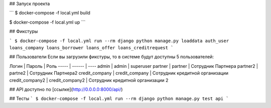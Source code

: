 ## Запуск проекта

```
$ docker-compose -f local.yml build

$ docker-compose -f local.yml up
```

## Фикстуры

```
$ docker-compose -f local.yml run --rm django python manage.py loaddata auth_user loans_company loans_borrower loans_offer loans_creditrequest
```

## Пользователи
Если вы загрузили фикстуры, то в системе будут доступны 5 пользователей:

Логин | Пароль | Роль
----- | ------ | ----
admin | admin | superuser
partner | partner | Сотрудник Партнера
partner2 | partne2 | Сотрудник Партнера2
credit_company | credit_company | Сотрудник кредитной организации
credit_company2 | credit_company2 | Сотрудник кредитной организации 2

## API
доступно по [ссылке](http://0.0.0.0:8000/api/)

## Тесты
```
$ docker-compose -f local.yml run --rm django python manage.py test api
```

